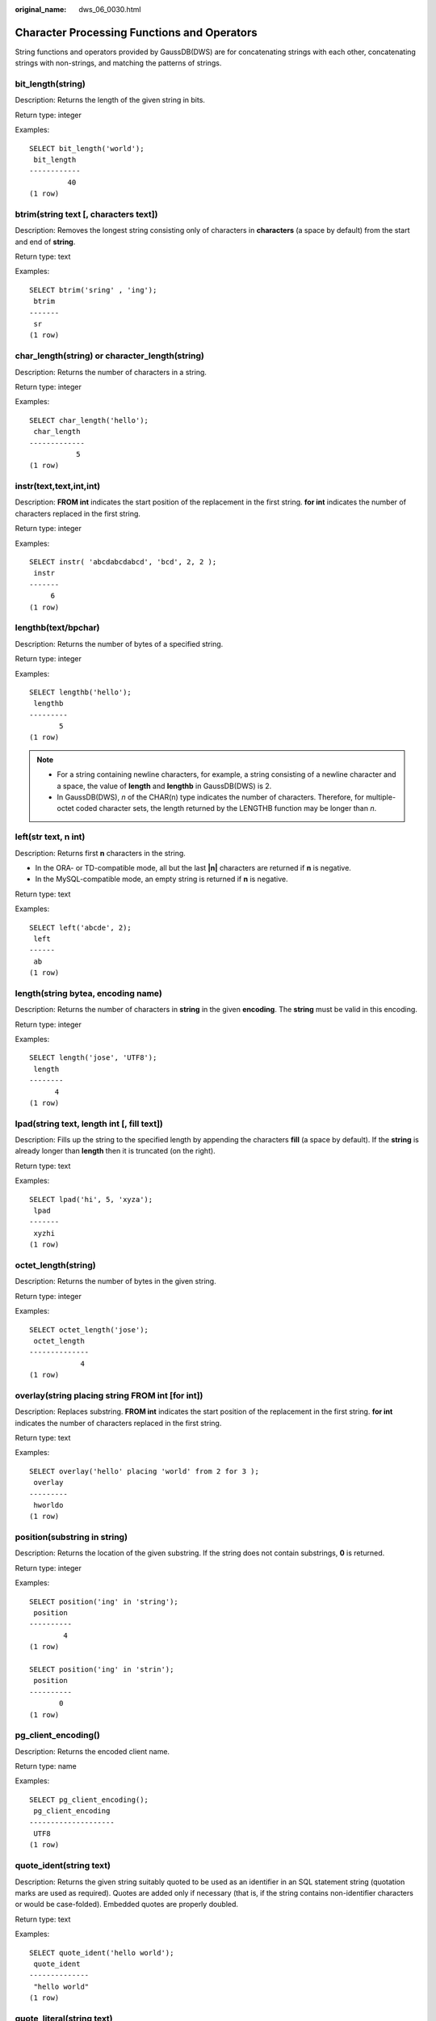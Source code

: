 :original_name: dws_06_0030.html

.. _dws_06_0030:

Character Processing Functions and Operators
============================================

String functions and operators provided by GaussDB(DWS) are for concatenating strings with each other, concatenating strings with non-strings, and matching the patterns of strings.

bit_length(string)
------------------

Description: Returns the length of the given string in bits.

Return type: integer

Examples:

::

   SELECT bit_length('world');
    bit_length
   ------------
            40
   (1 row)

btrim(string text [, characters text])
--------------------------------------

Description: Removes the longest string consisting only of characters in **characters** (a space by default) from the start and end of **string**.

Return type: text

Examples:

::

   SELECT btrim('sring' , 'ing');
    btrim
   -------
    sr
   (1 row)

char_length(string) or character_length(string)
-----------------------------------------------

Description: Returns the number of characters in a string.

Return type: integer

Examples:

::

   SELECT char_length('hello');
    char_length
   -------------
              5
   (1 row)

instr(text,text,int,int)
------------------------

Description: **FROM int** indicates the start position of the replacement in the first string. **for int** indicates the number of characters replaced in the first string.

Return type: integer

Examples:

::

   SELECT instr( 'abcdabcdabcd', 'bcd', 2, 2 );
    instr
   -------
        6
   (1 row)

lengthb(text/bpchar)
--------------------

Description: Returns the number of bytes of a specified string.

Return type: integer

Examples:

::

   SELECT lengthb('hello');
    lengthb
   ---------
          5
   (1 row)

.. note::

   -  For a string containing newline characters, for example, a string consisting of a newline character and a space, the value of **length** and **lengthb** in GaussDB(DWS) is 2.
   -  In GaussDB(DWS), *n* of the CHAR(n) type indicates the number of characters. Therefore, for multiple-octet coded character sets, the length returned by the LENGTHB function may be longer than *n*.

left(str text, n int)
---------------------

Description: Returns first **n** characters in the string.

-  In the ORA- or TD-compatible mode, all but the last **\|n\|** characters are returned if **n** is negative.
-  In the MySQL-compatible mode, an empty string is returned if **n** is negative.

Return type: text

Examples:

::

   SELECT left('abcde', 2);
    left
   ------
    ab
   (1 row)

length(string bytea, encoding name)
-----------------------------------

Description: Returns the number of characters in **string** in the given **encoding**. The **string** must be valid in this encoding.

Return type: integer

Examples:

::

   SELECT length('jose', 'UTF8');
    length
   --------
         4
   (1 row)

lpad(string text, length int [, fill text])
-------------------------------------------

Description: Fills up the string to the specified length by appending the characters **fill** (a space by default). If the **string** is already longer than **length** then it is truncated (on the right).

Return type: text

Examples:

::

   SELECT lpad('hi', 5, 'xyza');
    lpad
   -------
    xyzhi
   (1 row)

octet_length(string)
--------------------

Description: Returns the number of bytes in the given string.

Return type: integer

Examples:

::

   SELECT octet_length('jose');
    octet_length
   --------------
               4
   (1 row)

overlay(string placing string FROM int [for int])
-------------------------------------------------

Description: Replaces substring. **FROM int** indicates the start position of the replacement in the first string. **for int** indicates the number of characters replaced in the first string.

Return type: text

Examples:

::

   SELECT overlay('hello' placing 'world' from 2 for 3 );
    overlay
   ---------
    hworldo
   (1 row)

position(substring in string)
-----------------------------

Description: Returns the location of the given substring. If the string does not contain substrings, **0** is returned.

Return type: integer

Examples:

::

   SELECT position('ing' in 'string');
    position
   ----------
           4
   (1 row)

   SELECT position('ing' in 'strin');
    position
   ----------
          0
   (1 row)

pg_client_encoding()
--------------------

Description: Returns the encoded client name.

Return type: name

Examples:

::

   SELECT pg_client_encoding();
    pg_client_encoding
   --------------------
    UTF8
   (1 row)

quote_ident(string text)
------------------------

Description: Returns the given string suitably quoted to be used as an identifier in an SQL statement string (quotation marks are used as required). Quotes are added only if necessary (that is, if the string contains non-identifier characters or would be case-folded). Embedded quotes are properly doubled.

Return type: text

Examples:

::

   SELECT quote_ident('hello world');
    quote_ident
   --------------
    "hello world"
   (1 row)

quote_literal(string text)
--------------------------

Description: Returns the given string suitably quoted to be used as a string literal in an SQL statement string (quotation marks are used as required).

Return type: text

Examples:

::

   SELECT quote_literal('hello');
    quote_literal
   ---------------
    'hello'
   (1 row)

If command similar to the following exists, text will be escaped.

::

   SELECT quote_literal(E'O\'hello');
    quote_literal
   ---------------
    'O''hello'
   (1 row)

If command similar to the following exists, backslash will be properly doubled.

::

   SELECT quote_literal('O\hello');
    quote_literal
   ---------------
    E'O\\hello'
   (1 row)

If the parameter is null, return **NULL**. If the parameter may be null, you are advised to use **quote_nullable**.

::

   SELECT quote_literal(NULL);
    quote_literal
   ---------------

   (1 row)

quote_literal(value anyelement)
-------------------------------

Description: Converts the given value to text and then quotes it as a literal.

Return type: text

Examples:

::

   SELECT quote_literal(42.5);
    quote_literal
   ---------------
    '42.5'
   (1 row)

If command similar to the following exists, the given value will be escaped.

::

   SELECT quote_literal(E'O\'42.5');
    quote_literal
   ---------------
    '0''42.5'
   (1 row)

If command similar to the following exists, backslash will be properly doubled.

::

   SELECT quote_literal('O\42.5');
    quote_literal
   ---------------
    E'O\\42.5'
   (1 row)

quote_nullable(string text)
---------------------------

Description: Returns the given string suitably quoted to be used as a string literal in an SQL statement string (quotation marks are used as required).

Return type: text

Examples:

::

   SELECT quote_nullable('hello');
    quote_nullable
   ----------------
    'hello'
   (1 row)

If command similar to the following exists, text will be escaped.

::

   SELECT quote_nullable(E'O\'hello');
    quote_nullable
   ----------------
    'O''hello'
   (1 row)

If command similar to the following exists, backslash will be properly doubled.

::

   SELECT quote_nullable('O\hello');
    quote_nullable
   ----------------
    E'O\\hello'
   (1 row)

If the parameter is null, return **NULL**.

::

   SELECT quote_nullable(NULL);
    quote_nullable
   ----------------
    NULL
   (1 row)

quote_nullable(value anyelement)
--------------------------------

Description: Converts the given value to text and then quotes it as a literal.

Return type: text

Examples:

::

   SELECT quote_nullable(42.5);
    quote_nullable
   ----------------
    '42.5'
   (1 row)

If command similar to the following exists, the given value will be escaped.

::

   SELECT quote_nullable(E'O\'42.5');
    quote_nullable
   ----------------
    'O''42.5'
   (1 row)

If command similar to the following exists, backslash will be properly doubled.

::

   SELECT quote_nullable('O\42.5');
    quote_nullable
   ----------------
    E'O\\42.5'
   (1 row)

If the parameter is null, return **NULL**.

::

   SELECT quote_nullable(NULL);
    quote_nullable
   ----------------
    NULL
   (1 row)

substring(string [from int] [for int])
--------------------------------------

Description: Extracts a substring. **from int** indicates the start position of the truncation. **for int** indicates the number of characters truncated.

Return type: text

Examples:

::

   SELECT substring('Thomas' from 2 for 3);
    substring
   -----------
    hom
   (1 row)

.. _en-us_topic_0000001510520925__section13931191583319:

substring(string from *pattern*)
--------------------------------

Description: Extracts substring matching POSIX regular expression. It returns the text that matches the pattern. If no match record is found, a null value is returned.

Return type: text

Examples:

::

   SELECT substring('Thomas' from '...$');
    substring
   -----------
    mas
   (1 row)
   SELECT substring('foobar' from 'o(.)b');
    result
   --------
    o
   (1 row)
   SELECT substring('foobar' from '(o(.)b)');
    result
   --------
    oob
   (1 row)

.. note::

   If the POSIX pattern contains any parentheses, the portion of the text that matched the first parenthesized sub-expression (the one whose left parenthesis comes first) is returned. You can put parentheses around the whole expression if you want to use parentheses within it without triggering this exception.

.. _en-us_topic_0000001510520925__section12598113333:

substring(string from *pattern* for *escape*)
---------------------------------------------

Description: Extracts substring matching SQL regular expression. The specified pattern must match the entire data string, or else the function fails and returns null. To indicate the part of the pattern that should be returned on success, the pattern must contain two occurrences of the escape character followed by a double quote ("). The text matching the portion of the pattern between these markers is returned.

Return type: text

Examples:

::

   SELECT substring('Thomas' from '%#"o_a#"_' for '#');
    substring
   -----------
    oma
   (1 row)

rawcat(raw,raw)
---------------

Description: Concatenates the given strings.

Return type: raw

Examples:

::

   SELECT rawcat('ab','cd');
    rawcat
   --------
    ABCD
   (1 row)

regexp_like(text,text,text)
---------------------------

Description: Performs a regular expression matching.

Return type: bool

Examples:

::

   SELECT regexp_like('str','[ac]');
    regexp_like
   -------------
    f
   (1 row)

regexp_substr(text,text)
------------------------

Description: Extracts substrings from a regular expression. Its function is similar to **substr**. When a regular expression contains multiple parallel brackets, it also needs to be processed.

Return type: text

Examples:

::

   SELECT regexp_substr('str','[ac]');
    regexp_substr
   ---------------

   (1 row)

.. _en-us_topic_0000001510520925__section1740918406323:

regexp_matches(string text, pattern text [, flags text])
--------------------------------------------------------

Description: Returns all captured substrings resulting from matching a POSIX regular expression against the **string**. If the pattern does not match, the function returns no rows. If the pattern contains no parenthesized sub-expressions, then each row returned is a single-element text array containing the substring matching the whole pattern. If the pattern contains parenthesized sub-expressions, the function returns a text array whose *n*\ th element is the substring matching the *n*\ th parenthesized sub-expression of the pattern.

The optional **flags** argument contains zero or multiple single-letter flags that change function behavior. **i** indicates that the matching is not related to uppercase and lowercase. **g** indicates that each matching substring is replaced, instead of replacing only the first one.

.. important::

   If the last parameter is provided but the parameter value is an empty string ('') and the SQL compatibility mode of the database is set to ORA, the returned result is an empty set. This is because the ORA compatible mode treats the empty string ('') as **NULL**. To resolve this problem, you can:

   -  Change the database SQL compatibility mode to TD.
   -  Do not provide the last parameter or do not set the last parameter to an empty string.

Return type: setof text[]

Examples:

::

   SELECT regexp_matches('foobarbequebaz', '(bar)(beque)');
    regexp_matches
   ----------------
    {bar,beque}
   (1 row)
   SELECT regexp_matches('foobarbequebaz', 'barbeque');
    regexp_matches
   ----------------
    {barbeque}
   (1 row)
    SELECT regexp_matches('foobarbequebazilbarfbonk', '(b[^b]+)(b[^b]+)', 'g');
       result
   --------------
    {bar,beque}
    {bazil,barf}
   (2 rows)

.. caution::

   If there is no subquery, the table data will not be displayed if there is no match for the **regexp_matches** function. This outcome is generally undesirable and should be avoided. It is recommended to use the **regexp_substr** function to achieve the same functionality.

::

   SELECT * FROM tab;
    c1  | c2
   -----+-----
    dws | dws
   (1 row)

   SELECT c1, regexp_matches(c2, '(bar)(beque)') FROM tab;
    c1 | regexp_matches
   ----+----------------
   (0 rows)

   SELECT c1, c2, (SELECT regexp_matches(c2, '(bar)(beque)')) FROM tab;
    c1  | c2  | regexp_matches
   -----+-----+----------------
    dws | dws |
   (1 row)

.. _en-us_topic_0000001510520925__section17325142812322:

regexp_split_to_array(string text, pattern text [, flags text ])
----------------------------------------------------------------

Description: Splits **string** using a POSIX regular expression as the delimiter. The regexp_split_to_array function behaves the same as regexp_split_to_table, except that regexp_split_to_array returns its result as an array of text.

Return type: text[]

Examples:

::

   SELECT regexp_split_to_array('hello world', E'\\s+');
    regexp_split_to_array
   -----------------------
    {hello,world}
   (1 row)

.. _en-us_topic_0000001510520925__section9656102314320:

regexp_split_to_table(string text, pattern text [, flags text])
---------------------------------------------------------------

Description: Splits **string** using a POSIX regular expression as the delimiter. If there is no match to the pattern, the function returns the string. If there is at least one match, for each match it returns the text from the end of the last match (or the beginning of the string) to the beginning of the match. When there are no more matches, it returns the text from the end of the last match to the end of the string.

The **flags** parameter is a text string containing zero or more single-letter flags that change the function's behavior. **i** indicates that the matching is not related to uppercase and lowercase. **g** indicates that each matching substring is replaced, instead of replacing only the first one.

Return type: setof text

Examples:

::

   SELECT regexp_split_to_table('hello world', E'\\s+');
    regexp_split_to_table
   -----------------------
    hello
    world
   (2 rows)

.. caution::

   When a subquery is absent, and the **regexp_split_to_table** function fails to find a match, the table data will not be displayed. This outcome is generally undesirable and should be avoided.

::

   SELECT * FROM tab;
    c1  | c2
   -----+-----
    dws |
   (1 row)

   SELECT c1, regexp_split_to_table(c2, E'\\s+') FROM tab;
    c1 | regexp_split_to_table
   ----+-----------------------
   (0 rows)

   SELECT c1, (select regexp_split_to_table(c2, E'\\s+')) FROM tab;
    c1  | regexp_split_to_table
   -----+-----------------------
    dws |
   (1 row)

repeat(string text, number int)
-------------------------------

Description: Repeats the given text for the specified number of times.

Return type: string repeated for *number* times

Examples:

::

   SELECT repeat('Pg', 4);
     repeat
   ----------
    PgPgPgPg
   (1 row)

replace(string text, from text, to text)
----------------------------------------

Description: Replaces all occurrences in **string** of substring **from** with substring **to**.

Return type: text

Examples:

::

   SELECT replace('abcdefabcdef', 'cd', 'XXX');
       replace
   ----------------
    abXXXefabXXXef
   (1 row)

reverse(str)
------------

Description: Returns reversed string.

Return type: text

Examples:

::

   SELECT reverse('abcde');
    reverse
   ---------
    edcba
   (1 row)

right(str text, n int)
----------------------

Description: Returns the last **n** characters in the string.

-  In the ORA- or TD-compatible mode, all but the last **\|n\|** characters are returned if **n** is negative.
-  In the MySQL-compatible mode, an empty string is returned if **n** is negative.

Return type: text

Examples:

::

   SELECT right('abcde', 2);
    right
   -------
    de
   (1 row)

   SELECT right('abcde', -2);
    right
   -------
    cde
   (1 row)

rpad(string text, length int [, fill text])
-------------------------------------------

Description: Fills up the string to length by appending the characters fill (a space by default). If the string is already longer than length then it is truncated.

Return type: text

Examples:

::

   SELECT rpad('hi', 5, 'xy');
    rpad
   -------
    hixyx
   (1 row)

rtrim(string text [, characters text])
--------------------------------------

Description: Removes the longest string containing only characters from characters (a space by default) from the end of string.

Return type: text

Examples:

::

   SELECT rtrim('trimxxxx', 'x');
    rtrim
   -------
    trim
   (1 row)

sys_context ('namespace' , 'parameter')
---------------------------------------

Description: Returns the parameter values of a specified **namespace**.

Return type: text

Examples:

::

   SELECT SYS_CONTEXT ( 'postgres' , 'archive_mode');
    sys_context
   -------------

   (1 row)

substrb(text,int,int)
---------------------

Description: Extracts a substring. The first **int** indicates the start position of the subtraction. The second **int** indicates the number of characters subtracted.

Return type: text

Examples:

::

   SELECT substrb('string',2,3);
    substrb
   ---------
    tri
   (1 row)

substrb(text,int)
-----------------

Description: Extracts a substring. **int** indicates the start position of the subtraction.

Return type: text

Examples:

::

   SELECT substrb('string',2);
    substrb
   ---------
    tring
   (1 row)

string \|\| string
------------------

Description: Concatenates strings.

Return type: text

Examples:

::

   SELECT 'DA'||'TABASE' AS RESULT;
    result
   ----------
    DATABASE
   (1 row)

string \|\| non-string or non-string \|\| string
------------------------------------------------

Description: Concatenates strings and non-strings.

Return type: text

Examples:

::

   SELECT 'Value: '||42 AS RESULT;
     result
   -----------
    Value: 42
   (1 row)

split_part(string text, delimiter text, field int)
--------------------------------------------------

Description: Splits **string** on **delimiter** and returns the **field**\ th column (counting from text of the first appeared delimiter).

Return type: text

Examples:

::

   SELECT split_part('abc~@~def~@~ghi', '~@~', 2);
    split_part
   ------------
    def
   (1 row)

strpos(string, substring)
-------------------------

Description: Specifies the position of a substring. It is the same as **position(substring in string)**. However, the parameter sequences of them are reversed.

Return type: integer

Examples:

::

   SELECT strpos('source', 'rc');
    strpos
   --------
         4
   (1 row)

to_hex(number int or bigint)
----------------------------

Description: Converts the given number to a hexadecimal expression.

Return type: text

Examples:

::

   SELECT to_hex(2147483647);
     to_hex
   ----------
    7fffffff
   (1 row)

translate(string text, from text, to text)
------------------------------------------

Description: Converts any character in **string** that matches a character in the **from** set into the corresponding character in the **to** set. If **from** is longer than **to**, extra characters occurred in **from** are removed.

Return type: text

Examples:

::

   SELECT translate('12345', '143', 'ax');
    translate
   -----------
    a2x5
   (1 row)

length(string)
--------------

Description: Returns the number of characters in a string.

Return type: integer

Examples:

::

   SELECT length('abcd');
    length
   --------
         4
   (1 row)

lengthb(string)
---------------

Description: Returns the number of characters in a string. The value depends on character sets (GBK and UTF8).

Return type: integer

Examples:

::

   SELECT lengthb('hello');
    lengthb
   ---------
          5
   (1 row)

substr(string,from)
-------------------

Description:

Extracts substrings from a string.

**from** indicates the start position of the extraction.

-  If **from** starts at 0, the value **1** is used.
-  If the value of **from** is positive, all characters from **from** to the end are extracted.
-  If the value of **from** is negative, the last n characters in the string are extracted, in which n indicates the absolute value of **from**.

Return type: varchar

Examples:

If the value of **from** is positive:

::

   SELECT substr('ABCDEF',2);
    substr
   --------
    BCDEF
   (1 row)

If the value of **from** is negative:

::

   SELECT substr('ABCDEF',-2);
    substr
   --------
    EF
   (1 row)

substr(string,from,count)
-------------------------

Description:

Extracts substrings from a string.

**from** indicates the start position of the extraction.

"count" indicates the length of the extracted substring.

-  If **from** starts at 0, the value **1** is used.
-  If the value of **from** is positive, extract **count** characters starting from **from**.
-  If the value of **from** is negative, extract the last **n** **count** characters in the string, in which **n** indicates the absolute value of **from**.
-  If the value of "count" is smaller than 1, null is returned.

Return type: varchar

Examples:

If the value of **from** is positive:

::

   SELECT substr('ABCDEF',2,2);
    substr
   --------
    BC
   (1 row)

If the value of **from** is negative:

::

   SELECT substr('ABCDEF',-3,2);
    substr
   --------
    DE
   (1 row)

substrb(string,from)
--------------------

Description: The functionality of this function is the same as that of **SUBSTR(string,from)**. However, the calculation unit is byte.

Return type: bytea

Examples:

::

   SELECT substrb('ABCDEF',-2);
    substrb
   ---------
    EF
   (1 row)

substrb(string,from,count)
--------------------------

Description: The functionality of this function is the same as that of **SUBSTR(string,from,count)**. However, the calculation unit is byte.

Return type: bytea

Examples:

::

   SELECT substrb('ABCDEF',2,2);
    substrb
   ---------
    BC
   (1 row)

trim([leading \|trailing \|both] [characters] from string)
----------------------------------------------------------

Description: Removes the longest string containing only the characters (a space by default) from the start/end/both ends of the string.

Return type: varchar

Examples:

::

   SELECT trim(BOTH 'x' FROM 'xTomxx');
    btrim
   -------
    Tom
   (1 row)

::

   SELECT trim(LEADING 'x' FROM 'xTomxx');
    ltrim
   -------
    Tomxx
   (1 row)

::

   SELECT trim(TRAILING 'x' FROM 'xTomxx');
    rtrim
   -------
    xTom
   (1 row)

rtrim(string [, characters])
----------------------------

Description: Removes the longest string containing only characters from characters (a space by default) from the end of string.

Return type: varchar

Examples:

::

   SELECT rtrim('TRIMxxxx','x');
    rtrim
   -------
    TRIM
   (1 row)

ltrim(string [, characters])
----------------------------

Description: Removes the longest string containing only characters from characters (a space by default) from the start of string.

Return type: varchar

Examples:

::

   SELECT ltrim('xxxxTRIM','x');
    ltrim
   -------
    TRIM
   (1 row)

upper(string)
-------------

Description: Converts the string into the uppercase.

Return type: varchar

Examples:

::

   SELECT upper('tom');
    upper
   -------
    TOM
   (1 row)

ucase(string)
-------------

Description: Converts the string into the uppercase.

Return type: varchar

Examples:

.. code-block::

   SELECT ucase('sam');
    ucase
   -------
    SAM
   (1 row)

lower(string)
-------------

Description: Converts the string into the lowercase.

Return type: varchar

Examples:

::

   SELECT lower('TOM');
    lower
   -------
    tom
   (1 row)

lcase(string)
-------------

Description: Converts the string into the lowercase.

Return type: varchar

Examples:

.. code-block::

   SELECT lcase('SAM');
    lcase
   -------
    sam
   (1 row)

rpad(string varchar, length int [, fill varchar])
-------------------------------------------------

Description: Fills up the string to length by appending the characters fill (a space by default). If the string is already longer than length then it is truncated.

**length** in GaussDB(DWS) indicates the character length. One Chinese character is counted as one character.

Return type: varchar

Examples:

::

   SELECT rpad('hi',5,'xyza');
    rpad
   -------
    hixyz
   (1 row)

::

   SELECT rpad('hi',5,'abcdefg');
    rpad
   -------
    hiabc
   (1 row)

instr(string,substring[,position,occurrence])
---------------------------------------------

Description: Queries and returns the value of the substring position that occurs the occurrence (first by default) times from the position (1 by default) in the string.

-  If the value of **position** is **0**, **0** is returned.
-  If the value of **position** is negative, searches backwards from the last *n*\ th character in the string, in which *n* indicates the absolute value of **position**.

In this function, the calculation unit is character. One Chinese character is one character.

Return type: integer

Examples:

::

   SELECT instr('corporate floor','or', 3);
    instr
   -------
        5
   (1 row)

::

   SELECT instr('corporate floor','or',-3,2);
    instr
   -------
        2
   (1 row)

locate(substring,string[,position])
-----------------------------------

Description: From the specified **position** (**1** by default) in the string on, queries and returns the value of **position** where the substring occurs for the first time. The unit is character. If the string does not contain substrings, **0** is returned.

Return type: integer

Examples:

::

   SELECT locate('ball','football');
    locate
   --------
        5
   (1 row)

::

   SELECT locate('er','soccerplayer','6');
    locate
   --------
       11
   (1 row)

initcap(string)
---------------

Description: Converts the first letter of each word in the string into the uppercase and the other letters into the lowercase.

Return type: text

Examples:

::

   SELECT initcap('hi THOMAS');
     initcap
   -----------
    Hi Thomas
   (1 row)

ascii(string)
-------------

Description: Returns the ASCII code of the first character in the string.

Return type: integer

Examples:

::

   SELECT ascii('xyz');
    ascii
   -------
      120
   (1 row)

replace(string varchar, search_string varchar, replacement_string varchar)
--------------------------------------------------------------------------

Description: Replaces all **search-string** in the string with **replacement_string**.

Return type: varchar

Examples:

::

   SELECT replace('jack and jue','j','bl');
       replace
   ----------------
    black and blue
   (1 row)

lpad(string varchar, length int[, repeat_string varchar])
---------------------------------------------------------

Description: Adds a series of **repeat_string** (a space by default) on the left of the string to generate a new string with the total length of n.

If the length of the string is longer than the specified length, the function truncates the string and returns the substrings with the specified length.

Return type: varchar

Examples:

::

   SELECT lpad('PAGE 1',15,'*.');
         lpad
   -----------------
    *.*.*.*.*PAGE 1
   (1 row)

::

   SELECT lpad('hello world',5,'abcd');
    lpad
   -------
    hello
   (1 row)

concat(str1,str2)
-----------------

Description: Connects str1 and str2 and returns the string.

-  In the ORA- or TD-compatible mode, a combination of all the non-null strings is returned.
-  In the MySQL-compatible mode, **NULL** is returned if an input string is **NULL**.

Return type: varchar

Examples:

::

   SELECT concat('Hello', ' World!');
       concat
   --------------
    Hello World!
   (1 row)

chr(integer)
------------

Description: Returns the character of the ASCII code.

Return type: varchar

Examples:

::

   SELECT chr(65);
    chr
   -----
    A
   (1 row)

regexp_substr(source_char, pattern)
-----------------------------------

Description: Extracts substrings from a regular expression.

Return type: varchar

Examples:

::

   SELECT regexp_substr('500 Hello World, Redwood Shores, CA', ',[^,]+,') "REGEXPR_SUBSTR";
     REGEXPR_SUBSTR
   -------------------
    , Redwood Shores,
   (1 row)

.. _en-us_topic_0000001510520925__section1287153982819:

regexp_replace(string, pattern, replacement [,flags ])
------------------------------------------------------

Description: Replaces substring matching POSIX regular expression. The source string is returned unchanged if there is no match to the pattern. If there is a match, the source string is returned with the replacement string substituted for the matching substring.

The replacement string can contain \\n, where n is 1 through 9, to indicate that the source substring matching the *n*\ th parenthesized sub-expression of the pattern should be inserted, and it can contain \\& to indicate that the substring matching the entire pattern should be inserted.

The optional **flags** argument contains zero or multiple single-letter flags that change function behavior. The following table lists the options of the **flags** argument.

.. table:: **Table 1** Options of the flags argument

   +-----------------------------------+------------------------------------------------------------------------------------------------------------------------------------------------------------------------------------------------------------------------------------------------------------------------------------------------------------------------------------------------------------------------------------------------------------------+
   | Option                            | Description                                                                                                                                                                                                                                                                                                                                                                                                      |
   +===================================+==================================================================================================================================================================================================================================================================================================================================================================================================================+
   | g                                 | Replace all the matched substrings. (By default, only the first matched substring is replaced.)                                                                                                                                                                                                                                                                                                                  |
   +-----------------------------------+------------------------------------------------------------------------------------------------------------------------------------------------------------------------------------------------------------------------------------------------------------------------------------------------------------------------------------------------------------------------------------------------------------------+
   | B                                 | Preferentially use the boost regex regular expression library and its regular expression syntax. By default, the Henry Spencer's regular expression library and its regular expression syntax are used.                                                                                                                                                                                                          |
   |                                   |                                                                                                                                                                                                                                                                                                                                                                                                                  |
   |                                   | In the following cases, the Henry Spencer's regular expression library and its regular expression syntax will be used even if this option is specified:                                                                                                                                                                                                                                                          |
   |                                   |                                                                                                                                                                                                                                                                                                                                                                                                                  |
   |                                   | -  One or multiple characters of **p**, **q**, **w**, and **x** are specified for **flags**.                                                                                                                                                                                                                                                                                                                     |
   |                                   | -  The **string** or **pattern** parameter contains multi-byte characters.                                                                                                                                                                                                                                                                                                                                       |
   +-----------------------------------+------------------------------------------------------------------------------------------------------------------------------------------------------------------------------------------------------------------------------------------------------------------------------------------------------------------------------------------------------------------------------------------------------------------+
   | b                                 | Use POSIX Basic Regular Expressions (BREs) for matching.                                                                                                                                                                                                                                                                                                                                                         |
   +-----------------------------------+------------------------------------------------------------------------------------------------------------------------------------------------------------------------------------------------------------------------------------------------------------------------------------------------------------------------------------------------------------------------------------------------------------------+
   | c                                 | Case-sensitive matching                                                                                                                                                                                                                                                                                                                                                                                          |
   +-----------------------------------+------------------------------------------------------------------------------------------------------------------------------------------------------------------------------------------------------------------------------------------------------------------------------------------------------------------------------------------------------------------------------------------------------------------+
   | e                                 | Use POSIX Extended Regular Expressions (EREs) for matching. If neither **b** nor **e** is specified and the Henry Spencer's regular expression library is used, Advanced Regular Expressions (AREs), similar to Perl Compatible Regular Expressions (PCREs), are used for matching; if neither **b** nor **e** is specified and the boost regex regular expression library is used, PCREs are used for matching. |
   +-----------------------------------+------------------------------------------------------------------------------------------------------------------------------------------------------------------------------------------------------------------------------------------------------------------------------------------------------------------------------------------------------------------------------------------------------------------+
   | i                                 | Case-insensitive matching                                                                                                                                                                                                                                                                                                                                                                                        |
   +-----------------------------------+------------------------------------------------------------------------------------------------------------------------------------------------------------------------------------------------------------------------------------------------------------------------------------------------------------------------------------------------------------------------------------------------------------------+
   | m                                 | Line feed-sensitive matching, which has the same meaning as option **n**                                                                                                                                                                                                                                                                                                                                         |
   +-----------------------------------+------------------------------------------------------------------------------------------------------------------------------------------------------------------------------------------------------------------------------------------------------------------------------------------------------------------------------------------------------------------------------------------------------------------+
   | n                                 | Line feed-sensitive matching. When this option takes effect, the line separator affects the matching of metacharacters (., ^, $, and [^).                                                                                                                                                                                                                                                                        |
   +-----------------------------------+------------------------------------------------------------------------------------------------------------------------------------------------------------------------------------------------------------------------------------------------------------------------------------------------------------------------------------------------------------------------------------------------------------------+
   | p                                 | Partial line feed-sensitive matching. When this option takes effect, the line separator affects the matching of metacharacters (. and [^). "Partial" is in comparison with option **n**.                                                                                                                                                                                                                         |
   +-----------------------------------+------------------------------------------------------------------------------------------------------------------------------------------------------------------------------------------------------------------------------------------------------------------------------------------------------------------------------------------------------------------------------------------------------------------+
   | q                                 | Reset the regular expression to a text string enclosed in double quotation marks ("") and consisting of only common characters.                                                                                                                                                                                                                                                                                  |
   +-----------------------------------+------------------------------------------------------------------------------------------------------------------------------------------------------------------------------------------------------------------------------------------------------------------------------------------------------------------------------------------------------------------------------------------------------------------+
   | s                                 | Non-line feed-sensitive matching                                                                                                                                                                                                                                                                                                                                                                                 |
   +-----------------------------------+------------------------------------------------------------------------------------------------------------------------------------------------------------------------------------------------------------------------------------------------------------------------------------------------------------------------------------------------------------------------------------------------------------------+
   | t                                 | Compact syntax (default). When this option takes effect, all characters matter.                                                                                                                                                                                                                                                                                                                                  |
   +-----------------------------------+------------------------------------------------------------------------------------------------------------------------------------------------------------------------------------------------------------------------------------------------------------------------------------------------------------------------------------------------------------------------------------------------------------------+
   | w                                 | Reverse partial line feed-sensitive matching. When this option takes effect, the line separator affects the matching of metacharacters (^ and $). "Partial" is in comparison with option **n**.                                                                                                                                                                                                                  |
   +-----------------------------------+------------------------------------------------------------------------------------------------------------------------------------------------------------------------------------------------------------------------------------------------------------------------------------------------------------------------------------------------------------------------------------------------------------------+
   | x                                 | Extended syntax In contrast to the compact syntax, whitespace characters in regular expressions are ignored in the extended syntax. Whitespace characters include spaces, horizontal tabs, new lines, and any other characters in the space character table.                                                                                                                                                     |
   +-----------------------------------+------------------------------------------------------------------------------------------------------------------------------------------------------------------------------------------------------------------------------------------------------------------------------------------------------------------------------------------------------------------------------------------------------------------+

Return type: varchar

Examples:

::

   SELECT regexp_replace('Thomas', '.[mN]a.', 'M');
    regexp_replace
   ----------------
    ThM
   (1 row)
   SELECT regexp_replace('foobarbaz','b(..)', E'X\\1Y', 'g') AS RESULT;
      result
   -------------
    fooXarYXazY
   (1 row)

concat_ws(sep text, str"any" [, str"any" [, ...] ])
---------------------------------------------------

Description: Concatenates two or more strings, placing a separator between each one. The separator is specified by the first argument.

Return type: text

Examples:

::

   SELECT concat_ws(',', 'ABCDE', 2, NULL, 22);
    concat_ws
   ------------
    ABCDE,2,22
   (1 row)

convert(string bytea, src_encoding name, dest_encoding name)
------------------------------------------------------------

Description: Converts the bytea string to **dest_encoding**. **src_encoding** specifies the source code encoding. The string must be valid in this encoding.

Return type: bytea

Examples:

::

   SELECT convert('text_in_utf8', 'UTF8', 'GBK');
             convert
   ----------------------------
    \x746578745f696e5f75746638
   (1 row)

.. note::

   If the rule for converting between source to target encoding (for example, GBK and LATIN1) does not exist, the string is returned without conversion. See the **pg_conversion** system catalog for details.

   Examples:

   ::

      show server_encoding;
       server_encoding
      -----------------
       LATIN1
      (1 row)

      SELECT convert_from('some text', 'GBK');
       convert_from
      --------------
       some text
      (1 row)

      db_latin1=# SELECT convert_to('some text', 'GBK');
            convert_to
      ----------------------
       \x736f6d652074657874
      (1 row)

      db_latin1=# SELECT convert('some text', 'GBK', 'LATIN1');
             convert
      ----------------------
       \x736f6d652074657874
      (1 row)

convert_from(string bytea, src_encoding name)
---------------------------------------------

Description: Converts the long bytea using the coding mode of the database.

**src_encoding** specifies the source code encoding. The string must be valid in this encoding.

Return type: text

Examples:

::

   SELECT convert_from('text_in_utf8', 'UTF8');
    convert_from
   --------------
    text_in_utf8
   (1 row)
   SELECT convert_from('\x6461746162617365','gbk');
    convert_from
   --------------
    database
   (1 row)

convert_to(string text, dest_encoding name)
-------------------------------------------

Description: Converts the given string into one whose encoding format is **dest_encoding**.

Return type: bytea

Examples:

::

   SELECT convert_to('some text', 'UTF8');
         convert_to
   ----------------------
    \x736f6d652074657874
   (1 row)
   SELECT convert_to('database', 'gbk');
        convert_to
   --------------------
    \x6461746162617365
   (1 row)

string [NOT] LIKE pattern [ESCAPE escape-character]
---------------------------------------------------

Description: Pattern matching function

If the pattern does not include a percentage sign (%) or an underscore (_), this mode represents itself only. In this case, the behavior of LIKE is the same as the equal operator. The underscore (_) in the pattern matches any single character while one percentage sign (%) matches no or multiple characters.

To match with underscores (_) or percent signs (%), corresponding characters in pattern must lead escape characters. The default escape character is a backward slash (\\) and can be specified using the **ESCAPE** clause. To match with escape characters, enter two escape characters.

Return type: boolean

Examples:

::

   SELECT 'AA_BBCC' LIKE '%A@_B%' ESCAPE '@' AS RESULT;
    result
   --------
    t
   (1 row)

::

   SELECT 'AA_BBCC' LIKE '%A@_B%' AS RESULT;
    result
   --------
    f
   (1 row)

::

   SELECT 'AA@_BBCC' LIKE '%A@_B%' AS RESULT;
    result
   --------
    t
   (1 row)

REGEXP_LIKE(source_string, pattern [, match_parameter])
-------------------------------------------------------

Description: Performs a regular expression matching.

**source_string** indicates the source string and **pattern** indicates the matching pattern of the regular expression. **match_parameter** indicates the matching items and the values are as follows:

-  "i": case-insensitive
-  "c": case-sensitive
-  "n": allowing the metacharacter "." in a regular expression to be matched with a linefeed.
-  "m": allows **source_string** to be regarded as multiple rows.

If **match_parameter** is ignored, **case-sensitive** is enabled by default, "." is not matched with a linefeed, and **source_string** is regarded as a single row.

Return type: boolean

Examples:

::

   SELECT regexp_like('ABC', '[A-Z]');
    regexp_like
   -------------
    t
   (1 row)

::

   SELECT regexp_like('ABC', '[D-Z]');
    regexp_like
   -------------
    f
   (1 row)

::

   SELECT regexp_like('abc', '[A-Z]','i');
    regexp_like
   -------------
    t
   (1 row)

::

   SELECT regexp_like('abc', '[A-Z]');
    regexp_like
   -------------
    f
   (1 row)

format(formatstr text [, str"any" [, ...] ])
--------------------------------------------

Description: Formats a string.

Return type: text

Examples:

::

   SELECT format('Hello %s, %1$s', 'World');
          format
   --------------------
    Hello World, World
   (1 row)

md5(string)
-----------

Description: Encrypts a string in MD5 mode and returns a value in hexadecimal form.

.. note::

   MD5 is insecure and is not recommended.

Return type: text

Examples:

::

   SELECT md5('ABC');
                  md5
   ----------------------------------
    902fbdd2b1df0c4f70b4a5d23525e932
   (1 row)

decode(string text, format text)
--------------------------------

Description: Decodes binary data from textual representation.

Return type: bytea

Examples:

::

   SELECT decode('ZGF0YWJhc2U=', 'base64');
       decode
   --------------
    \x6461746162617365
   (1 row)

   SELECT convert_from('\x6461746162617365','utf-8');
    convert_from
   --------------
    database
   (1 row)

encode(data bytea, format text)
-------------------------------

Description: Encodes binary data into a textual representation.

Return type: text

Examples:

::

   SELECT encode('database', 'base64');
     encode
   ----------
    ZGF0YWJhc2U=
   (1 row)

CONV(n, fromBase, toBase)
-------------------------

Description: Converts the given value or string into value of a specific number system and outputs the result as a string. If the parameter contains NULL, NULL will be returned. The output value range is [-36, -2] & [2, 36].

Return type: text

Example:

::

   SELECT CONV(-1, 10, 16) as result;
         result
   ------------------
    FFFFFFFFFFFFFFFF
   (1 row)

HEX(n)
------

Description: Returns the hexadecimal string of **n**. **n** can be an integer or a string. If the parameter contains NULL, NULL will be returned.

Return type: text

Examples:

::

   SELECT HEX(255) as result;
    result
   --------
      FF
   (1 row)
   SELECT HEX('abc') as result;
    result
   --------
    616263
   (1 row)

UNHEX(n)
--------

Description: Performs the reverse operation of **HEX(n)**. **n** can be an int or a string. Each pair of hexadecimal digits in the parameter is regarded as a number and converted into the integer representation of the hexadecimal value. If the parameter contains NULL, NULL will be returned. This function is supported by version 8.2.0 or later clusters.

Return type: bytea

Examples:

::

   SELECT UNHEX('abc') as result;
    result
   --------
    0x0ABC
   (1 row)

SPACE(n int)
------------

Description: Returns a string consisting of **n** spaces. If the parameter contains NULL, NULL will be returned.

Return type: text

Examples:

::

   SELECT SPACE(2) as result;
    result
   --------

   (1 row)

STRCMP(text, text)
------------------

Description: Compares two strings. If all strings are the same, **0** is returned. If the first string is smaller than the second string, **-1** is returned. In other cases, **1** is returned. If the parameter contains NULL, NULL will be returned.

Return type: text

Examples:

::

   SELECT STRCMP('AA', 'AA'), STRCMP('AA', 'AB'), STRCMP('AA', 'A');
   STRCMP  |  STRCMP  |  STRCMP
   ------------------------------
       0   |    -1    |     1
   (1 row)

BIN(n bigint)
-------------

Description: Converts the bigint type from decimal to binary and returns the result as a string. If the parameter contains NULL, NULL will be returned.

Return type: text

Examples:

::

   SELECT BIN(16) as result;
    result
   --------
    10000
   (1 row)
